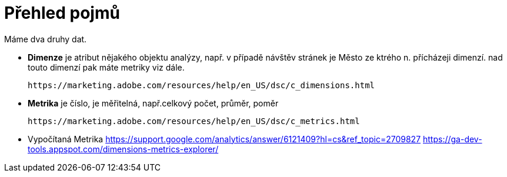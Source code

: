 = Přehled pojmů

Máme dva druhy dat.

- *Dimenze* je atribut nějakého objektu analýzy, např. v případě návštěv stránek je Město ze ktrého n. přícházeji dimenzí.
  nad touto dimenzí pak máte metriky viz dále.
  
  https://marketing.adobe.com/resources/help/en_US/dsc/c_dimensions.html

- *Metrika* je číslo, je měřitelná, např.celkový počet, průměr, poměr
    
  https://marketing.adobe.com/resources/help/en_US/dsc/c_metrics.html

  - Vypočítaná Metrika
    https://support.google.com/analytics/answer/6121409?hl=cs&ref_topic=2709827
    https://ga-dev-tools.appspot.com/dimensions-metrics-explorer/
